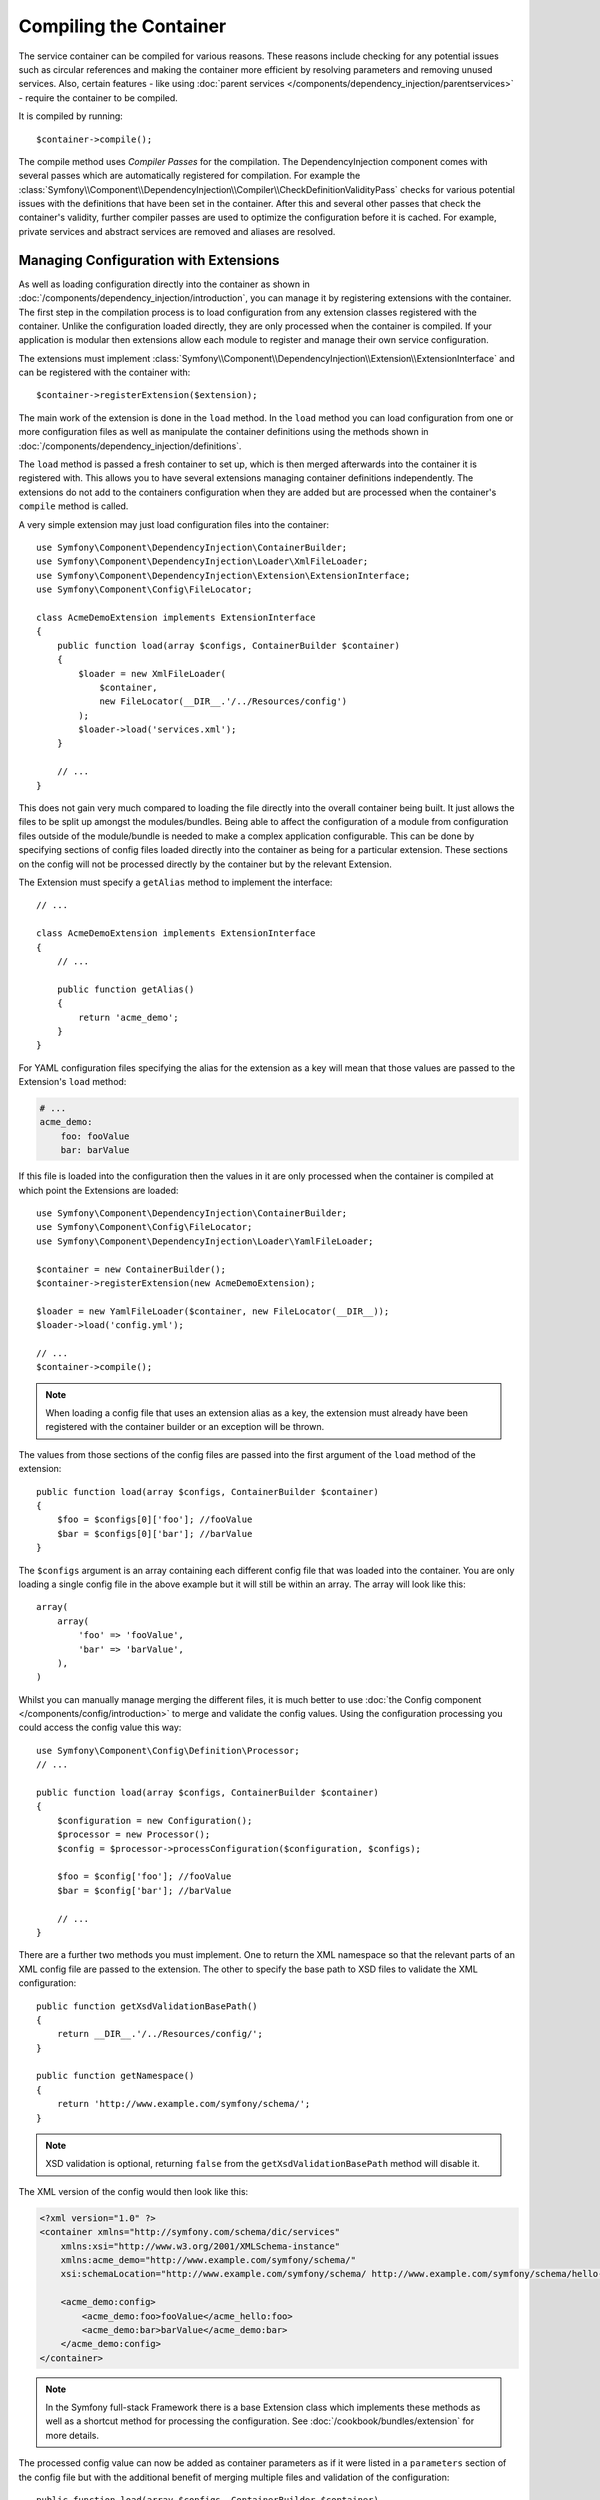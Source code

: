 .. index::
    single: DependencyInjection; Compilation

Compiling the Container
=======================

The service container can be compiled for various reasons. These reasons
include checking for any potential issues such as circular references and
making the container more efficient by resolving parameters and removing
unused services. Also, certain features - like using
:doc:`parent services </components/dependency_injection/parentservices>`
- require the container to be compiled.

It is compiled by running::

    $container->compile();

The compile method uses *Compiler Passes* for the compilation. The DependencyInjection
component comes with several passes which are automatically registered for
compilation. For example the
:class:`Symfony\\Component\\DependencyInjection\\Compiler\\CheckDefinitionValidityPass`
checks for various potential issues with the definitions that have been
set in the container. After this and several other passes that check the
container's validity, further compiler passes are used to optimize the
configuration before it is cached. For example, private services and abstract
services are removed and aliases are resolved.

.. _components-dependency-injection-extension:

Managing Configuration with Extensions
--------------------------------------

As well as loading configuration directly into the container as shown in
:doc:`/components/dependency_injection/introduction`, you can manage it
by registering extensions with the container. The first step in the compilation
process is to load configuration from any extension classes registered with
the container. Unlike the configuration loaded directly, they are only processed
when the container is compiled. If your application is modular then extensions
allow each module to register and manage their own service configuration.

The extensions must implement
:class:`Symfony\\Component\\DependencyInjection\\Extension\\ExtensionInterface`
and can be registered with the container with::

    $container->registerExtension($extension);

The main work of the extension is done in the ``load`` method. In the ``load``
method you can load configuration from one or more configuration files as
well as manipulate the container definitions using the methods shown in
:doc:`/components/dependency_injection/definitions`.

The ``load`` method is passed a fresh container to set up, which is then
merged afterwards into the container it is registered with. This allows
you to have several extensions managing container definitions independently.
The extensions do not add to the containers configuration when they are
added but are processed when the container's ``compile`` method is called.

A very simple extension may just load configuration files into the container::

    use Symfony\Component\DependencyInjection\ContainerBuilder;
    use Symfony\Component\DependencyInjection\Loader\XmlFileLoader;
    use Symfony\Component\DependencyInjection\Extension\ExtensionInterface;
    use Symfony\Component\Config\FileLocator;

    class AcmeDemoExtension implements ExtensionInterface
    {
        public function load(array $configs, ContainerBuilder $container)
        {
            $loader = new XmlFileLoader(
                $container,
                new FileLocator(__DIR__.'/../Resources/config')
            );
            $loader->load('services.xml');
        }

        // ...
    }

This does not gain very much compared to loading the file directly into
the overall container being built. It just allows the files to be split
up amongst the modules/bundles. Being able to affect the configuration
of a module from configuration files outside of the module/bundle is needed
to make a complex application configurable. This can be done by specifying
sections of config files loaded directly into the container as being for
a particular extension. These sections on the config will not be processed
directly by the container but by the relevant Extension.

The Extension must specify a ``getAlias`` method to implement the interface::

    // ...

    class AcmeDemoExtension implements ExtensionInterface
    {
        // ...

        public function getAlias()
        {
            return 'acme_demo';
        }
    }

For YAML configuration files specifying the alias for the extension as a
key will mean that those values are passed to the Extension's ``load`` method:

.. code-block:: yaml

    # ...
    acme_demo:
        foo: fooValue
        bar: barValue

If this file is loaded into the configuration then the values in it are
only processed when the container is compiled at which point the Extensions
are loaded::

    use Symfony\Component\DependencyInjection\ContainerBuilder;
    use Symfony\Component\Config\FileLocator;
    use Symfony\Component\DependencyInjection\Loader\YamlFileLoader;

    $container = new ContainerBuilder();
    $container->registerExtension(new AcmeDemoExtension);

    $loader = new YamlFileLoader($container, new FileLocator(__DIR__));
    $loader->load('config.yml');

    // ...
    $container->compile();

.. note::

    When loading a config file that uses an extension alias as a key, the
    extension must already have been registered with the container builder
    or an exception will be thrown.

The values from those sections of the config files are passed into the first
argument of the ``load`` method of the extension::

    public function load(array $configs, ContainerBuilder $container)
    {
        $foo = $configs[0]['foo']; //fooValue
        $bar = $configs[0]['bar']; //barValue
    }

The ``$configs`` argument is an array containing each different config file
that was loaded into the container. You are only loading a single config
file in the above example but it will still be within an array. The array
will look like this::

    array(
        array(
            'foo' => 'fooValue',
            'bar' => 'barValue',
        ),
    )

Whilst you can manually manage merging the different files, it is much better
to use :doc:`the Config component </components/config/introduction>` to
merge and validate the config values. Using the configuration processing
you could access the config value this way::

    use Symfony\Component\Config\Definition\Processor;
    // ...

    public function load(array $configs, ContainerBuilder $container)
    {
        $configuration = new Configuration();
        $processor = new Processor();
        $config = $processor->processConfiguration($configuration, $configs);

        $foo = $config['foo']; //fooValue
        $bar = $config['bar']; //barValue

        // ...
    }

There are a further two methods you must implement. One to return the XML
namespace so that the relevant parts of an XML config file are passed to
the extension. The other to specify the base path to XSD files to validate
the XML configuration::

    public function getXsdValidationBasePath()
    {
        return __DIR__.'/../Resources/config/';
    }

    public function getNamespace()
    {
        return 'http://www.example.com/symfony/schema/';
    }

.. note::

    XSD validation is optional, returning ``false`` from the ``getXsdValidationBasePath``
    method will disable it.

The XML version of the config would then look like this:

.. code-block:: xml

    <?xml version="1.0" ?>
    <container xmlns="http://symfony.com/schema/dic/services"
        xmlns:xsi="http://www.w3.org/2001/XMLSchema-instance"
        xmlns:acme_demo="http://www.example.com/symfony/schema/"
        xsi:schemaLocation="http://www.example.com/symfony/schema/ http://www.example.com/symfony/schema/hello-1.0.xsd">

        <acme_demo:config>
            <acme_demo:foo>fooValue</acme_hello:foo>
            <acme_demo:bar>barValue</acme_demo:bar>
        </acme_demo:config>
    </container>

.. note::

    In the Symfony full-stack Framework there is a base Extension class
    which implements these methods as well as a shortcut method for processing
    the configuration. See :doc:`/cookbook/bundles/extension` for more details.

The processed config value can now be added as container parameters as if
it were listed in a ``parameters`` section of the config file but with the
additional benefit of merging multiple files and validation of the configuration::

    public function load(array $configs, ContainerBuilder $container)
    {
        $configuration = new Configuration();
        $processor = new Processor();
        $config = $processor->processConfiguration($configuration, $configs);

        $container->setParameter('acme_demo.FOO', $config['foo']);

        // ...
    }

More complex configuration requirements can be catered for in the Extension
classes. For example, you may choose to load a main service configuration
file but also load a secondary one only if a certain parameter is set::

    public function load(array $configs, ContainerBuilder $container)
    {
        $configuration = new Configuration();
        $processor = new Processor();
        $config = $processor->processConfiguration($configuration, $configs);

        $loader = new XmlFileLoader(
            $container,
            new FileLocator(__DIR__.'/../Resources/config')
        );
        $loader->load('services.xml');

        if ($config['advanced']) {
            $loader->load('advanced.xml');
        }
    }

.. note::

    Just registering an extension with the container is not enough to get
    it included in the processed extensions when the container is compiled.
    Loading config which uses the extension's alias as a key as in the above
    examples will ensure it is loaded. The container builder can also be
    told to load it with its
    :method:`Symfony\\Component\\DependencyInjection\\ContainerBuilder::loadFromExtension`
    method::

        use Symfony\Component\DependencyInjection\ContainerBuilder;

        $container = new ContainerBuilder();
        $extension = new AcmeDemoExtension();
        $container->registerExtension($extension);
        $container->loadFromExtension($extension->getAlias());
        $container->compile();

.. note::

    If you need to manipulate the configuration loaded by an extension then
    you cannot do it from another extension as it uses a fresh container.
    You should instead use a compiler pass which works with the full container
    after the extensions have been processed.

.. _components-dependency-injection-compiler-passes:

Prepending Configuration Passed to the Extension
------------------------------------------------

An Extension can prepend the configuration of any Bundle before the ``load()``
method is called by implementing
:class:`Symfony\\Component\\DependencyInjection\\Extension\\PrependExtensionInterface`::

    use Symfony\Component\DependencyInjection\Extension\PrependExtensionInterface;
    // ...

    class AcmeDemoExtension implements ExtensionInterface, PrependExtensionInterface
    {
        // ...

        public function prepend()
        {
            // ...

            $container->prependExtensionConfig($name, $config);

            // ...
        }
    }

For more details, see :doc:`/cookbook/bundles/prepend_extension`, which
is specific to the Symfony Framework, but contains more details about this
feature.

.. _creating-a-compiler-pass:
.. _components-di-compiler-pass:

Execute Code During Compilation
-------------------------------

You can also execute custom code during compilation by writing your own
compiler pass. By implementing
:class:`Symfony\\Component\\DependencyInjection\\Compiler\\CompilerPassInterface`
in your extension, the added ``process()`` method will be called during
compilation::

    // ...
    use Symfony\Component\DependencyInjection\Compiler\CompilerPassInterface;

    class AcmeDemoExtension implements ExtensionInterface, CompilerPassInterface
    {
        public function process(ContainerBuilder $container)
        {
           // ... do something during the compilation
        }

        // ...
    }

.. versionadded:: 2.8
    Prior to Symfony 2.8, extensions implementing ``CompilerPassInterface``
    were not automatically registered. You needed to register them as explained
    in :ref:`the next section <components-di-separate-compiler-passes>`.

As ``process()`` is called *after* all extensions are loaded, it allows you to
edit service definitions of other extensions as well as retrieving information
about service definitions.

The container's parameters and definitions can be manipulated using the
methods described in :doc:`/components/dependency_injection/definitions`.

.. note::

    Please note that the ``process()`` method in the extension class is
    called during the optimization step. You can read
    :ref:`the next section <components-di-separate-compiler-passes>` if you
    need to edit the container during another step.

.. note::

    As a rule, only work with services definition in a compiler pass and do not
    create service instances. In practice, this means using the methods
    ``has()``, ``findDefinition()``, ``getDefinition()``, ``setDefinition()``,
    etc. instead of ``get()``, ``set()``, etc.

.. tip::

    Make sure your compiler pass does not require services to exist. Abort the
    method call if some required service is not available.

A common use-case of compiler passes is to search for all service definitions
that have a certain tag in order to process dynamically plug each into some
other service. See the section on :ref:`service tags <components-di-compiler-pass-tags>`
for an example.

.. _components-di-separate-compiler-passes:

Creating Separate Compiler Passes
~~~~~~~~~~~~~~~~~~~~~~~~~~~~~~~~~

Sometimes, you need to do more than one thing during compilation, want to use
compiler passes without an extension or you need to execute some code at
another step in the compilation process. In these cases, you can create a new
class implementing the ``CompilerPassInterface``::

    use Symfony\Component\DependencyInjection\Compiler\CompilerPassInterface;
    use Symfony\Component\DependencyInjection\ContainerBuilder;

    class CustomPass implements CompilerPassInterface
    {
        public function process(ContainerBuilder $container)
        {
           // ... do something during the compilation
        }
    }

You then need to register your custom pass with the container::

    use Symfony\Component\DependencyInjection\ContainerBuilder;

    $container = new ContainerBuilder();
    $container->addCompilerPass(new CustomPass());

.. note::

    Compiler passes are registered differently if you are using the full-stack
    framework, see :doc:`/cookbook/service_container/compiler_passes` for
    more details.

Controlling the Pass Ordering
.............................

The default compiler passes are grouped into optimization passes and removal
passes. The optimization passes run first and include tasks such as resolving
references within the definitions. The removal passes perform tasks such
as removing private aliases and unused services. When registering compiler
passes using ``addCompilerPass()``, you can configure when your compiler pass
is run. By default, they are run before the optimization passes.

You can use the following constants to determine when your pass is executed:

* ``PassConfig::TYPE_BEFORE_OPTIMIZATION``
* ``PassConfig::TYPE_OPTIMIZE``
* ``PassConfig::TYPE_BEFORE_REMOVING``
* ``PassConfig::TYPE_REMOVE``
* ``PassConfig::TYPE_AFTER_REMOVING``

For example, to run your custom pass after the default removal passes have
been run, use::

    // ...
    $container->addCompilerPass(
        new CustomPass(),
        PassConfig::TYPE_AFTER_REMOVING
    );

.. _components-dependency-injection-dumping:

Dumping the Configuration for Performance
-----------------------------------------

Using configuration files to manage the service container can be much easier
to understand than using PHP once there are a lot of services. This ease
comes at a price though when it comes to performance as the config files
need to be parsed and the PHP configuration built from them. The compilation
process makes the container more efficient but it takes time to run. You
can have the best of both worlds though by using configuration files and
then dumping and caching the resulting configuration. The ``PhpDumper``
makes dumping the compiled container easy::

    use Symfony\Component\DependencyInjection\ContainerBuilder;
    use Symfony\Component\DependencyInjection\Dumper\PhpDumper;

    $file = __DIR__ .'/cache/container.php';

    if (file_exists($file)) {
        require_once $file;
        $container = new ProjectServiceContainer();
    } else {
        $container = new ContainerBuilder();
        // ...
        $container->compile();

        $dumper = new PhpDumper($container);
        file_put_contents($file, $dumper->dump());
    }

``ProjectServiceContainer`` is the default name given to the dumped container
class, you can change this though this with the ``class`` option when you
dump it::

    // ...
    $file = __DIR__ .'/cache/container.php';

    if (file_exists($file)) {
        require_once $file;
        $container = new MyCachedContainer();
    } else {
        $container = new ContainerBuilder();
        // ...
        $container->compile();

        $dumper = new PhpDumper($container);
        file_put_contents(
            $file,
            $dumper->dump(array('class' => 'MyCachedContainer'))
        );
    }

You will now get the speed of the PHP configured container with the ease
of using configuration files. Additionally dumping the container in this
way further optimizes how the services are created by the container.

In the above example you will need to delete the cached container file whenever
you make any changes. Adding a check for a variable that determines if you
are in debug mode allows you to keep the speed of the cached container in
production but getting an up to date configuration whilst developing your
application::

    // ...

    // based on something in your project
    $isDebug = ...;

    $file = __DIR__ .'/cache/container.php';

    if (!$isDebug && file_exists($file)) {
        require_once $file;
        $container = new MyCachedContainer();
    } else {
        $container = new ContainerBuilder();
        // ...
        $container->compile();

        if (!$isDebug) {
            $dumper = new PhpDumper($container);
            file_put_contents(
                $file,
                $dumper->dump(array('class' => 'MyCachedContainer'))
            );
        }
    }

This could be further improved by only recompiling the container in debug
mode when changes have been made to its configuration rather than on every
request. This can be done by caching the resource files used to configure
the container in the way described in ":doc:`/components/config/caching`"
in the config component documentation.

You do not need to work out which files to cache as the container builder
keeps track of all the resources used to configure it, not just the
configuration files but the extension classes and compiler passes as well.
This means that any changes to any of these files will invalidate the cache
and trigger the container being rebuilt. You just need to ask the container
for these resources and use them as metadata for the cache::

    // ...

    // based on something in your project
    $isDebug = ...;

    $file = __DIR__ .'/cache/container.php';
    $containerConfigCache = new ConfigCache($file, $isDebug);

    if (!$containerConfigCache->isFresh()) {
        $containerBuilder = new ContainerBuilder();
        // ...
        $containerBuilder->compile();

        $dumper = new PhpDumper($containerBuilder);
        $containerConfigCache->write(
            $dumper->dump(array('class' => 'MyCachedContainer')),
            $containerBuilder->getResources()
        );
    }

    require_once $file;
    $container = new MyCachedContainer();

Now the cached dumped container is used regardless of whether debug mode
is on or not. The difference is that the ``ConfigCache`` is set to debug
mode with its second constructor argument. When the cache is not in debug
mode the cached container will always be used if it exists. In debug mode,
an additional metadata file is written with the timestamps of all the resource
files. These are then checked to see if the files have changed, if they
have the cache will be considered stale.

.. note::

    In the full-stack framework the compilation and caching of the container
    is taken care of for you.

